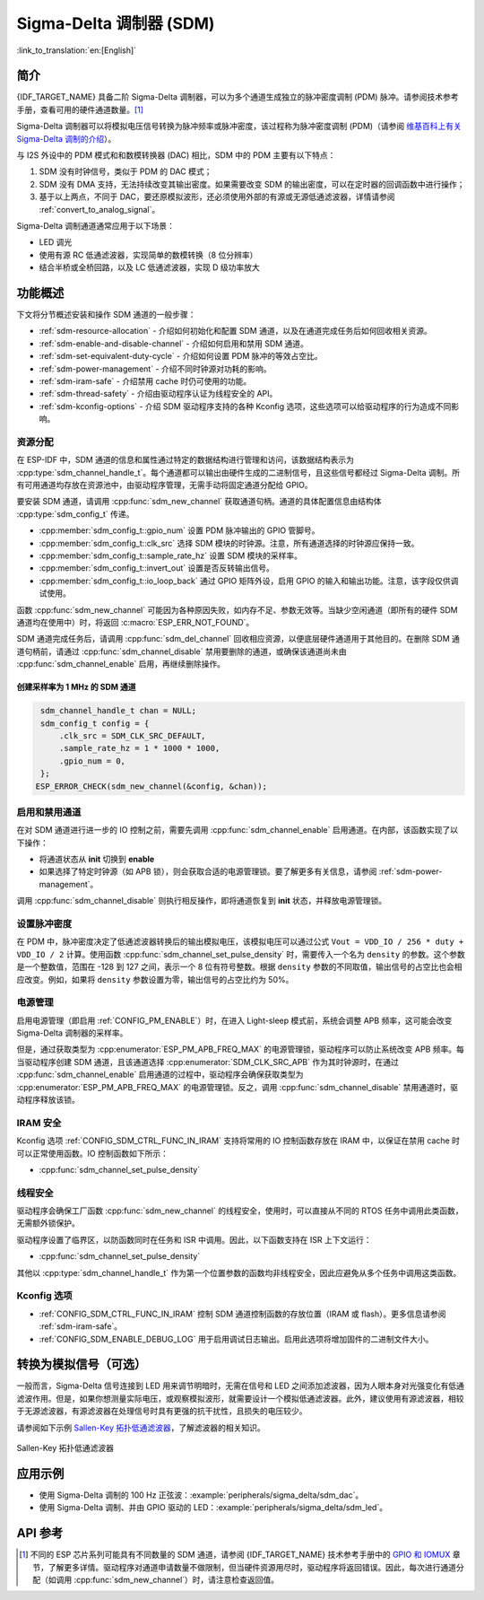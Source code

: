 Sigma-Delta 调制器 (SDM)
===========================

:link_to_translation:`en:[English]`

简介
----

{IDF_TARGET_NAME} 具备二阶 Sigma-Delta 调制器，可以为多个通道生成独立的脉冲密度调制 (PDM) 脉冲。请参阅技术参考手册，查看可用的硬件通道数量。[1]_

Sigma-Delta 调制器可以将模拟电压信号转换为脉冲频率或脉冲密度，该过程称为脉冲密度调制 (PDM)（请参阅 |wiki_ref|_）。

与 I2S 外设中的 PDM 模式和和数模转换器 (DAC) 相比，SDM 中的 PDM 主要有以下特点：

1. SDM 没有时钟信号，类似于 PDM 的 DAC 模式；
2. SDM 没有 DMA 支持，无法持续改变其输出密度。如果需要改变 SDM 的输出密度，可以在定时器的回调函数中进行操作；
3. 基于以上两点，不同于 DAC，要还原模拟波形，还必须使用外部的有源或无源低通滤波器，详情请参阅 :ref:`convert_to_analog_signal`。

Sigma-Delta 调制通道通常应用于以下场景：

-  LED 调光
-  使用有源 RC 低通滤波器，实现简单的数模转换（8 位分辨率）
-  结合半桥或全桥回路，以及 LC 低通滤波器，实现 D 级功率放大

功能概述
--------

下文将分节概述安装和操作 SDM 通道的一般步骤：

- :ref:`sdm-resource-allocation` - 介绍如何初始化和配置 SDM 通道，以及在通道完成任务后如何回收相关资源。
- :ref:`sdm-enable-and-disable-channel` - 介绍如何启用和禁用 SDM 通道。
- :ref:`sdm-set-equivalent-duty-cycle` - 介绍如何设置 PDM 脉冲的等效占空比。
- :ref:`sdm-power-management` - 介绍不同时钟源对功耗的影响。
- :ref:`sdm-iram-safe` - 介绍禁用 cache 时仍可使用的功能。
- :ref:`sdm-thread-safety` - 介绍由驱动程序认证为线程安全的 API。
- :ref:`sdm-kconfig-options` - 介绍 SDM 驱动程序支持的各种 Kconfig 选项，这些选项可以给驱动程序的行为造成不同影响。

.. _sdm-resource-allocation:

资源分配
^^^^^^^^

在 ESP-IDF 中，SDM 通道的信息和属性通过特定的数据结构进行管理和访问，该数据结构表示为 :cpp:type:`sdm_channel_handle_t`。每个通道都可以输出由硬件生成的二进制信号，且这些信号都经过 Sigma-Delta 调制。所有可用通道均存放在资源池中，由驱动程序管理，无需手动将固定通道分配给 GPIO。

要安装 SDM 通道，请调用 :cpp:func:`sdm_new_channel` 获取通道句柄。通道的具体配置信息由结构体 :cpp:type:`sdm_config_t` 传递。

- :cpp:member:`sdm_config_t::gpio_num` 设置 PDM 脉冲输出的 GPIO 管脚号。
- :cpp:member:`sdm_config_t::clk_src` 选择 SDM 模块的时钟源。注意，所有通道选择的时钟源应保持一致。
- :cpp:member:`sdm_config_t::sample_rate_hz` 设置 SDM 模块的采样率。
- :cpp:member:`sdm_config_t::invert_out` 设置是否反转输出信号。
- :cpp:member:`sdm_config_t::io_loop_back` 通过 GPIO 矩阵外设，启用 GPIO 的输入和输出功能。注意，该字段仅供调试使用。

函数 :cpp:func:`sdm_new_channel` 可能因为各种原因失败，如内存不足、参数无效等。当缺少空闲通道（即所有的硬件 SDM 通道均在使用中）时，将返回 :c:macro:`ESP_ERR_NOT_FOUND`。

SDM 通道完成任务后，请调用 :cpp:func:`sdm_del_channel` 回收相应资源，以便底层硬件通道用于其他目的。在删除 SDM 通道句柄前，请通过 :cpp:func:`sdm_channel_disable` 禁用要删除的通道，或确保该通道尚未由 :cpp:func:`sdm_channel_enable` 启用，再继续删除操作。

创建采样率为 1 MHz 的 SDM 通道
~~~~~~~~~~~~~~~~~~~~~~~~~~~~~~~~

.. code:: c

    sdm_channel_handle_t chan = NULL;
    sdm_config_t config = {
        .clk_src = SDM_CLK_SRC_DEFAULT,
        .sample_rate_hz = 1 * 1000 * 1000,
        .gpio_num = 0,
    };
   ESP_ERROR_CHECK(sdm_new_channel(&config, &chan));

.. _sdm-enable-and-disable-channel:

启用和禁用通道
^^^^^^^^^^^^^^

在对 SDM 通道进行进一步的 IO 控制之前，需要先调用 :cpp:func:`sdm_channel_enable` 启用通道。在内部，该函数实现了以下操作：

* 将通道状态从 **init** 切换到 **enable**
* 如果选择了特定时钟源（如 APB 锁），则会获取合适的电源管理锁。要了解更多有关信息，请参阅 :ref:`sdm-power-management`。

调用 :cpp:func:`sdm_channel_disable` 则执行相反操作，即将通道恢复到 **init** 状态，并释放电源管理锁。

.. _sdm-set-equivalent-duty-cycle:

设置脉冲密度
^^^^^^^^^^^^

在 PDM 中，脉冲密度决定了低通滤波器转换后的输出模拟电压，该模拟电压可以通过公式 ``Vout = VDD_IO / 256 * duty + VDD_IO / 2`` 计算。使用函数 :cpp:func:`sdm_channel_set_pulse_density` 时，需要传入一个名为 ``density`` 的参数。这个参数是一个整数值，范围在 -128 到 127 之间，表示一个 8 位有符号整数。根据 ``density`` 参数的不同取值，输出信号的占空比也会相应改变。例如，如果将 ``density`` 参数设置为零，输出信号的占空比约为 50%。

.. _sdm-power-management:

电源管理
^^^^^^^^

启用电源管理（即启用 :ref:`CONFIG_PM_ENABLE`）时，在进入 Light-sleep 模式前，系统会调整 APB 频率，这可能会改变 Sigma-Delta 调制器的采样率。

但是，通过获取类型为 :cpp:enumerator:`ESP_PM_APB_FREQ_MAX` 的电源管理锁，驱动程序可以防止系统改变 APB 频率。每当驱动程序创建 SDM 通道，且该通道选择 :cpp:enumerator:`SDM_CLK_SRC_APB` 作为其时钟源时，在通过 :cpp:func:`sdm_channel_enable` 启用通道的过程中，驱动程序会确保获取类型为 :cpp:enumerator:`ESP_PM_APB_FREQ_MAX` 的电源管理锁。反之，调用 :cpp:func:`sdm_channel_disable` 禁用通道时，驱动程序释放该锁。

.. _sdm-iram-safe:

IRAM 安全
^^^^^^^^^

Kconfig 选项 :ref:`CONFIG_SDM_CTRL_FUNC_IN_IRAM` 支持将常用的 IO 控制函数存放在 IRAM 中，以保证在禁用 cache 时可以正常使用函数。IO 控制函数如下所示：

- :cpp:func:`sdm_channel_set_pulse_density`

.. _sdm-thread-safety:

线程安全
^^^^^^^^

驱动程序会确保工厂函数 :cpp:func:`sdm_new_channel` 的线程安全，使用时，可以直接从不同的 RTOS 任务中调用此类函数，无需额外锁保护。

驱动程序设置了临界区，以防函数同时在任务和 ISR 中调用。因此，以下函数支持在 ISR 上下文运行：

- :cpp:func:`sdm_channel_set_pulse_density`

其他以 :cpp:type:`sdm_channel_handle_t` 作为第一个位置参数的函数均非线程安全，因此应避免从多个任务中调用这类函数。

.. _sdm-kconfig-options:

Kconfig 选项
^^^^^^^^^^^^

- :ref:`CONFIG_SDM_CTRL_FUNC_IN_IRAM` 控制 SDM 通道控制函数的存放位置（IRAM 或 flash）。更多信息请参阅 :ref:`sdm-iram-safe`。
- :ref:`CONFIG_SDM_ENABLE_DEBUG_LOG` 用于启用调试日志输出。启用此选项将增加固件的二进制文件大小。

.. _convert_to_analog_signal:

转换为模拟信号（可选）
----------------------

一般而言，Sigma-Delta 信号连接到 LED 用来调节明暗时，无需在信号和 LED 之间添加滤波器，因为人眼本身对光强变化有低通滤波作用。但是，如果你想测量实际电压，或观察模拟波形，就需要设计一个模拟低通滤波器。此外，建议使用有源滤波器，相较于无源滤波器，有源滤波器在处理信号时具有更强的抗干扰性，且损失的电压较少。

请参阅如下示例 `Sallen-Key 拓扑低通滤波器`_，了解滤波器的相关知识。

.. figure:: ../../../_static/typical_sallenkey_LP_filter.png
    :align: center
    :alt: Sallen-Key 拓扑低通滤波器
    :figclass: align-center

    Sallen-Key 拓扑低通滤波器


应用示例
--------

* 使用 Sigma-Delta 调制的 100 Hz 正弦波：:example:`peripherals/sigma_delta/sdm_dac`。
* 使用 Sigma-Delta 调制、并由 GPIO 驱动的 LED：:example:`peripherals/sigma_delta/sdm_led`。

API 参考
--------

.. include-build-file:: inc/sdm.inc
.. include-build-file:: inc/sdm_types.inc

.. [1]
   不同的 ESP 芯片系列可能具有不同数量的 SDM 通道，请参阅 {IDF_TARGET_NAME} 技术参考手册中的 `GPIO 和 IOMUX <{IDF_TARGET_TRM_EN_URL}#iomuxgpio>`__ 章节，了解更多详情。驱动程序对通道申请数量不做限制，但当硬件资源用尽时，驱动程序将返回错误。因此，每次进行通道分配（如调用 :cpp:func:`sdm_new_channel`）时，请注意检查返回值。

.. _Sallen-Key 拓扑低通滤波器: https://en.wikipedia.org/wiki/Sallen%E2%80%93Key_topology

.. |wiki_ref| replace:: 维基百科上有关 Sigma-Delta 调制的介绍
.. _wiki_ref: https://en.wikipedia.org/wiki/Delta-sigma_modulation

